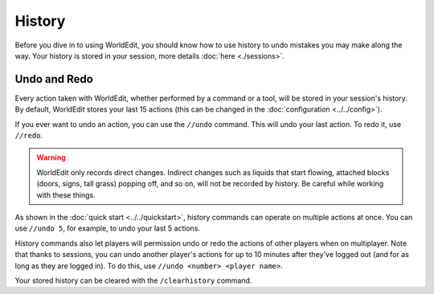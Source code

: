 History
=======

Before you dive in to using WorldEdit, you should know how to use history to undo mistakes you may make along the way.
Your history is stored in your session, more details :doc:`here <./sessions>`.


Undo and Redo
~~~~~~~~~~~~~

Every action taken with WorldEdit, whether performed by a command or a tool, will be stored in your session's history. By default, WorldEdit stores your last 15 actions (this can be changed in the :doc:`configuration <../../config>`).

If you ever want to undo an action, you can use the ``//undo`` command. This will undo your last action. To redo it, use ``//redo``.

.. warning:: WorldEdit only records direct changes. Indirect changes such as liquids that start flowing, attached blocks (doors, signs, tall grass) popping off, and so on, will not be recorded by history. Be careful while working with these things.

As shown in the :doc:`quick start <../../quickstart>`, history commands can operate on multiple actions at once. You can use ``//undo 5``, for example, to undo your last 5 actions.

History commands also let players will permission undo or redo the actions of other players when on multiplayer. Note that thanks to sessions, you can undo another player's actions for up to 10 minutes after they've logged out (and for as long as they are logged in). To do this, use ``//undo <number> <player name>``.

Your stored history can be cleared with the ``/clearhistory`` command.
